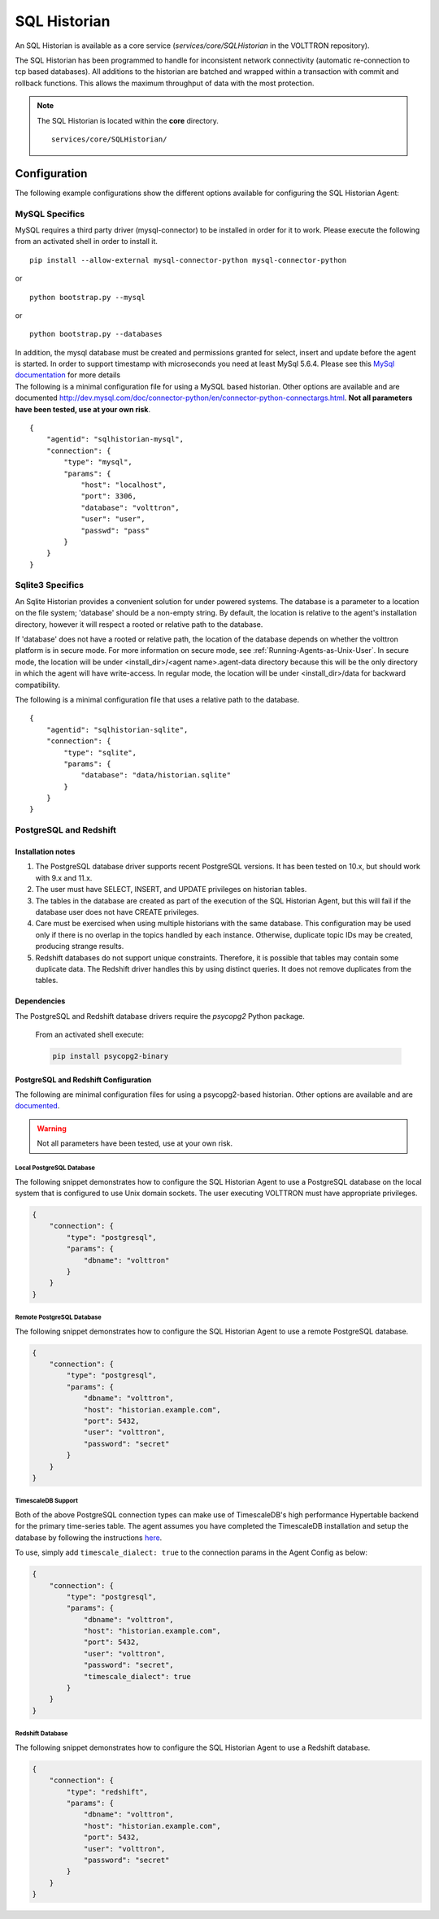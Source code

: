 .. _SQL-Historian:

=============
SQL Historian
=============

An SQL Historian is available as a core service (`services/core/SQLHistorian` in the VOLTTRON repository).

The SQL Historian has been programmed to handle for inconsistent network connectivity (automatic re-connection to tcp
based databases).  All additions to the historian are batched and wrapped within a transaction with commit and rollback
functions.  This allows the maximum throughput of data with the most protection.

.. note::
   The SQL Historian is located within the **core** directory. ::

      services/core/SQLHistorian/


Configuration
=============

The following example configurations show the different options available for configuring the SQL Historian Agent:


MySQL Specifics
---------------

MySQL requires a third party driver (mysql-connector) to be installed in
order for it to work. Please execute the following from an activated
shell in order to install it.

::

    pip install --allow-external mysql-connector-python mysql-connector-python

or

::

    python bootstrap.py --mysql

or

::

    python bootstrap.py --databases

| In addition, the mysql database must be created and permissions
  granted for select, insert and update before the agent is started. In
  order to support timestamp with microseconds you need at least MySql
  5.6.4. Please see this `MySql
  documentation <http://dev.mysql.com/doc/refman/5.6/en/fractional-seconds.html>`__
  for more details
| The following is a minimal configuration file for using a MySQL based
  historian. Other options are available and are documented
  http://dev.mysql.com/doc/connector-python/en/connector-python-connectargs.html.
  **Not all parameters have been tested, use at your own risk**.

::

    {
        "agentid": "sqlhistorian-mysql",
        "connection": {
            "type": "mysql",
            "params": {
                "host": "localhost",
                "port": 3306,
                "database": "volttron",
                "user": "user",
                "passwd": "pass"
            }
        }
    }


Sqlite3 Specifics
-----------------

An Sqlite Historian provides a convenient solution for under powered systems. The database is a parameter to a location on the file system; 'database' should be a non-empty string.
By default, the location is relative to the agent's installation directory, however it will respect a rooted or relative path to the database.

If 'database' does not have a rooted or relative path, the location of the database depends on whether the volttron platform is in secure mode. For more information on secure mode, see :ref:`Running-Agents-as-Unix-User`.
In secure mode, the location will be under <install_dir>/<agent name>.agent-data directory because this will be the only directory in which the agent will have write-access.
In regular mode, the location will be under <install_dir>/data for backward compatibility.

The following is a minimal configuration file that uses a relative path to the database.

::

    {
        "agentid": "sqlhistorian-sqlite",
        "connection": {
            "type": "sqlite",
            "params": {
                "database": "data/historian.sqlite"
            }
        }
    }


PostgreSQL and Redshift
-----------------------

Installation notes
^^^^^^^^^^^^^^^^^^

1. The PostgreSQL database driver supports recent PostgreSQL versions.  It has been tested on 10.x, but should work with
   9.x and 11.x.

2. The user must have SELECT, INSERT, and UPDATE privileges on historian tables.

3. The tables in the database are created as part of the execution of the SQL Historian Agent, but this will fail if the
   database user does not have CREATE privileges.

4. Care must be exercised when using multiple historians with the same database.  This configuration may be used only if
   there is no overlap in the topics handled by each instance.  Otherwise, duplicate topic IDs may be created, producing
   strange results.

5. Redshift databases do not support unique constraints. Therefore, it is possible that tables may contain some
   duplicate data.  The Redshift driver handles this by using distinct queries. It does not remove duplicates from the
   tables.


Dependencies
^^^^^^^^^^^^

The PostgreSQL and Redshift database drivers require the `psycopg2` Python package.

    From an activated shell execute:

    .. code-block:: bash

        pip install psycopg2-binary


PostgreSQL and Redshift Configuration
^^^^^^^^^^^^^^^^^^^^^^^^^^^^^^^^^^^^^

The following are minimal configuration files for using a psycopg2-based historian.  Other options are available and are
`documented <http://initd.org/psycopg/docs/module.html>`_.

.. warning::

    Not all parameters have been tested, use at your own risk.


Local PostgreSQL Database
"""""""""""""""""""""""""

The following snippet demonstrates how to configure the SQL Historian Agent to use a PostgreSQL database on the local
system that is configured to use Unix domain sockets.  The user executing VOLTTRON must have appropriate privileges.

.. code-block:: json

    {
        "connection": {
            "type": "postgresql",
            "params": {
                "dbname": "volttron"
            }
        }
    }


Remote PostgreSQL Database
""""""""""""""""""""""""""

The following snippet demonstrates how to configure the SQL Historian Agent to use a remote PostgreSQL database.

.. code-block:: json

    {
        "connection": {
            "type": "postgresql",
            "params": {
                "dbname": "volttron",
                "host": "historian.example.com",
                "port": 5432,
                "user": "volttron",
                "password": "secret"
            }
        }
    }


TimescaleDB Support
"""""""""""""""""""

Both of the above PostgreSQL connection types can make use of TimescaleDB's high performance Hypertable backend for the
primary time-series table.  The agent assumes you have completed the TimescaleDB installation and setup
the database by following the instructions `here <https://docs.timescale.com/latest/getting-started/setup>`_.

To use, simply add ``timescale_dialect: true`` to the connection params in the Agent Config as below:

.. code-block:: json

    {
        "connection": {
            "type": "postgresql",
            "params": {
                "dbname": "volttron",
                "host": "historian.example.com",
                "port": 5432,
                "user": "volttron",
                "password": "secret",
                "timescale_dialect": true
            }
        }
    }


Redshift Database
"""""""""""""""""

The following snippet demonstrates how to configure the SQL Historian Agent to use a Redshift database.

.. code-block:: json

    {
        "connection": {
            "type": "redshift",
            "params": {
                "dbname": "volttron",
                "host": "historian.example.com",
                "port": 5432,
                "user": "volttron",
                "password": "secret"
            }
        }
    }
